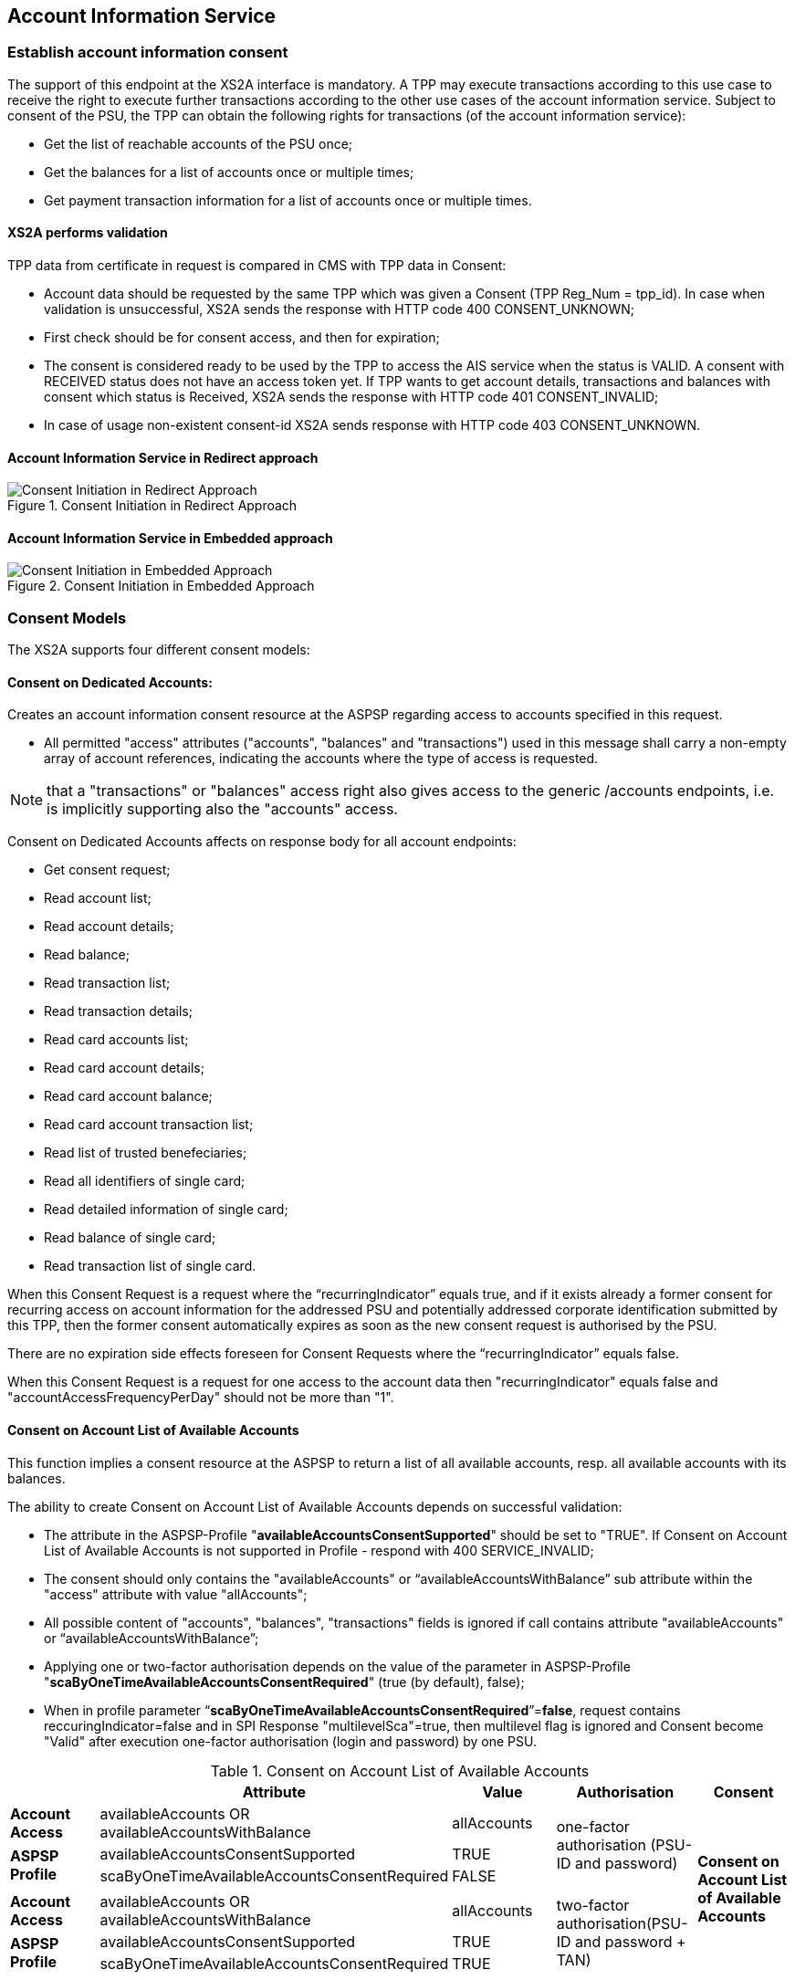 // toc-title definition MUST follow document title without blank line!
== Account Information Service
:toc-title:
:imagesdir: ../usecases/diagrams
:toc: left

toc::[]
=== Establish account information consent
The support of this endpoint at the XS2A interface is mandatory.
A TPP may execute transactions according to this use case to receive the right to execute further transactions according to the other use cases of the account information service. Subject to consent of the PSU, the TPP can obtain the following rights for transactions (of the account information service):

* Get the list of reachable accounts of the PSU once;
* Get the balances for a list of accounts once or multiple times;
* Get payment transaction information for a list of accounts once or multiple times.

==== XS2A performs validation

TPP data from certificate in request is compared in CMS with TPP data in Consent:

* Account data should be requested by the same TPP which was given a Consent (TPP Reg_Num = tpp_id). In case when validation is unsuccessful, XS2A sends the response with HTTP code 400 CONSENT_UNKNOWN;
* First check should be for consent access, and then for expiration;
* The consent is considered ready to be used by the TPP to access the AIS service when the status is VALID. A consent with RECEIVED status does not have an access token yet. If TPP wants to get account details, transactions and balances with consent which status is Received, XS2A sends the response with HTTP code 401 CONSENT_INVALID;
* In case of usage non-existent consent-id XS2A sends response  with HTTP code 403 CONSENT_UNKNOWN.

==== Account Information Service in Redirect approach
image::ConsentInitRedirect.png[Consent Initiation in Redirect Approach, title='Consent Initiation in Redirect Approach', align='center']

==== Account Information Service in Embedded approach
image::ConsentInitEmbedded.png[Consent Initiation in Embedded Approach, title='Consent Initiation in Embedded Approach', align='center']

=== Consent Models
The XS2A supports four different consent models:

==== Consent on Dedicated Accounts:
Creates an account information consent resource at the ASPSP regarding access to accounts specified in this request.

* All permitted "access" attributes ("accounts", "balances" and "transactions") used in this message shall carry a non-empty array of account references, indicating the accounts where the type of access is requested.

NOTE: that a "transactions" or "balances" access right also gives access to the generic /accounts endpoints, i.e. is implicitly supporting also the "accounts" access.

Consent on Dedicated Accounts affects on response body for all account endpoints:

** Get consent request;
** Read account list;
** Read account details;
** Read balance;
** Read transaction list;
** Read transaction details;
** Read card accounts list;
** Read card account details;
** Read card account balance;
** Read card account transaction list;
** Read list of trusted benefeciaries;
** Read all identifiers of single card;
** Read detailed information of single card;
** Read balance of single card;
** Read transaction list of single card.

When this Consent Request is a request where the “recurringIndicator” equals true, and if it exists already a former consent
for recurring access on account information for the addressed PSU and potentially addressed corporate identification submitted by this TPP, then the former consent automatically expires as soon as the new consent request is authorised by the PSU.

There are no expiration side effects foreseen for Consent Requests where the “recurringIndicator” equals false.

When this Consent Request is a request for one access to the account data then "recurringIndicator" equals false and "accountAccessFrequencyPerDay" should not be more than "1".


==== Consent on Account List of Available Accounts
This function implies a consent resource at the ASPSP to return a list of all available accounts, resp. all available accounts with its balances.

The ability to create Consent on Account List of Available Accounts depends on successful validation:

* The attribute in the ASPSP-Profile "*availableAccountsConsentSupported*" should be set to "TRUE". If Consent on Account List of Available Accounts is not supported in Profile - respond with 400 SERVICE_INVALID;
* The consent should only contains the "availableAccounts" or “availableAccountsWithBalance” sub attribute within the "access" attribute with value "allAccounts";
* All possible content of "accounts", "balances", "transactions" fields is ignored if call contains attribute "availableAccounts" or “availableAccountsWithBalance”;
* Applying one or two-factor authorisation depends on the value  of the parameter in ASPSP-Profile "*scaByOneTimeAvailableAccountsConsentRequired*" (true (by default), false);
* When in profile parameter “*scaByOneTimeAvailableAccountsConsentRequired*”=*false*, request contains reccuringIndicator=false and in SPI Response "multilevelSca"=true, then multilevel flag is ignored and Consent become "Valid" after execution one-factor authorisation (login and password) by one PSU. 

.Consent on Account List of Available Accounts
|===
||Attribute |Value |Authorisation |Consent

|*Account Access*
|availableAccounts OR availableAccountsWithBalance
|allAccounts
.3+|one-factor authorisation  (PSU-ID and password)
.7+^.^|*Consent on Account List of Available Accounts*

.2+|*ASPSP Profile*
|availableAccountsConsentSupported
|TRUE

|scaByOneTimeAvailableAccountsConsentRequired
|FALSE
|
|
|
|
|*Account Access*
|availableAccounts OR availableAccountsWithBalance
|allAccounts
.3+|two-factor authorisation(PSU-ID and password + TAN)
.2+|*ASPSP Profile*

|availableAccountsConsentSupported
|TRUE
|scaByOneTimeAvailableAccountsConsentRequired
|TRUE
|===

==== Bank Offered Consent

This function implies a consent without indication of Accounts. The ASPSP will then agree bilaterally directly with the PSU on which accounts the requested access consent should be supported.

During authorisation in Online-Banking PSU chooses type of consent and accesses (it may be Dedicated Account Consent, Global Consent, All Available Accounts Consent or All Available Accounts With Balances Consent)
and Online-Banking stored them through the endpoint PUT /psu-api/v1/ais/consent/{consent-id}/save-access.

When TPP requests Get Consent with this consent-id, xs2a should respond with accesses written by Online-Banking in CMS during authorisation.

When TPP requests Read Account Data with this consent-id, xs2a should respond according to authorised accesses:

* Dedicated Account Consent;
* Global Consent;
* All Available Accounts Consent or All Available Accounts With Balances Consent.

The ability to create Bank Offered Consent depends on successful validation:

* The attribute in ASPSP-Profile "*bankOfferedConsentSupported*" should be set to "TRUE". If Bank Offered consent is not supported in Profile - respond with 400 SERVICE_INVALID;
* The call contains the "accounts", "balances" and/or "transactions" sub attribute within the "access" attribute all with an empty array;
* For this function the Embedded SCA Approach is not supported.

==== Global Consent
This function implies a consent on all available accounts of the PSU on all PSD2 related account information services (meaning access to all account endpoints including balances and transactions).
Response for Read Account Data request, with Global Consent access, contains links for related balances and transactions.
Global consent can be recurring and one-off.

The ability to create Global Consent depends on successful validation:

* The attribute in ASPSP-Profile "*globalConsentSupported*" should be set to "TRUE". If Global consent is not supported in Profile - respond with 400 SERVICE_INVALID;
* The call contains the "allPsd2" sub attribute within the "access" attribute with the value "allAccounts";
* All possible content of "accounts", "balances", "transactions", "availableAccounts" or “availableAccountsWithBalance” fields is ignored if call contains attribute "allPsd2";
* Applying one or two-factor authorisation depends on the value  of the parameter in ASPSP-Profile "*scaByOneTimeGlobalConsentRequired*" (true (by default), false).

.Global Consent
|===
||Attribute |Value |Authorisation |Consent

|*Account Access*
|allPsd2
|allAccounts
.3+|one-factor authorisation  (PSU-ID and password)
.7+^.^|*Global Consent*

.2+|*ASPSP Profile*
|globalConsentSupported
|TRUE

|scaByOneTimeGlobalConsentRequired
|FALSE
|
|
|
|
|*Account Access*
|allPsd2
|allAccounts
.3+|two-factor authorisation(PSU-ID and password + TAN)
.2+|*ASPSP Profile*

|globalConsentSupported
|TRUE
|scaByOneTimeGlobalConsentRequired
|TRUE
|===



=== Consent expiration date
All requests to the CMS concerning any consentID should be validated for mandatory field "validUntil". Field "validUntil" is adjusted for Consent in CMS according to parameter in ASPSP-Profile "maxConsentValidityDays":

* if parameter "maxConsentValidityDays" = 0 or empty, then the maximum lifetime of Consent is infinity. Therefore no adjustment should be applied;
* if parameter "maxConsentValidityDays" > 0, then the limit of a maximum lifetime of Consent is set in days and “validUntil” should be adjusted and stored in CMS with new value. For example, date of Consent request is 2019-03-01, “validUntil” is “9999-12-31" and "maxConsentValidityDays"=10, then adjusted value of “validUntil” should be 2019-03-10. And TPP will get new adjusted value by Get consent request;
* if parameter "maxConsentValidityDays" > 0 and “validUntil” contains date far than it is allowed by bank, then there should be adjustment to the date according "maxConsentValidityDays". For example, date of Consent request creation is 2019-03-01, “validUntil” is “2019-04-20" and "maxConsentValidityDays"=10, then adjusted value of “validUntil” should be 2019-03-10. And TPP will get new adjusted value by Get consent request;
* if parameter "maxConsentValidityDays" > 0 and “validUntil” contains date less than it could be allowed by bank, then no adjustment should be applied. For example, date of Consent request creation is 2019-03-01, “validUntil” is “2019-03-10" and "maxConsentValidityDays"=15, then adjusted value of “validUntil” should be 2019-03-10. And TPP will get "validUntil” =2019-03-10 by Get consent request;
* If the date of "validUntil" is in the past, then XS2A sends the response with HTTP code 401 CONSENT_EXPIRED;
* In case TPP tries to initiate new authorisation for expired consent, XS2A sends the response with HTTP code 403 CONSENT_EXPIRED.

=== Frequency Per Day
Value frequencyPerDay is adjusted according to profile setting “*accountAccessFrequencyPerDay*” and *cannot be more* than it is set in the ASPSP-Profile.


=== Counting of frequencyPerDay
Attribute *"accountAccessFrequencyPerDay"* in the ASPSP-Profile indicates the requested maximum frequency for an access without PSU involvement per day. For a one-off access, this attribute is set to "1"."

Number of TPP accesses is counted by every endpoint:

* /accounts;
* /accounts/account-id per account-id;
* /accounts/account-id/transactions per account-id;
* /accounts/account-id/balances per account-id;
* /accounts/account-id/transactions/transaction-id per account-id, transaction-id, per bookingStatus if applicable.

Access to the Read Transactions endpoint is addressed several times with different values for the bookingStatus as query parameter then this is counted as one access).

The recognition of several booking statuses is needed since e.g. standing orders are only retrievable with a dedicated query parameter.
This enables the TPP to retrieve e.g. the booked transactions as well as standing orders (information transactions) under the same PSU consent.

If the amount of accesses for any of these endpoints is exceeded - *HTTP error 429 ACCESS_EXCEEDED* is returned. All other endpoints are still accessible until their amount is not exceeded.

==== Frequency is addressing only the Read Account Data Requests without PSU involvement:

* When any GET Account Data Requests contain filled parameter PSU-IP-Address, then frequencyPerDay isn't counted for this request with recurring consent.
* For one-off consent PSU-IP-Address is ignored and frequencyPerDay is counted.

=== Consent statuses
The status of the consent (the data element "consentStatus")resource is changing during the initiation process. In difference to the payment initiation process, there are only SCA checks on the consent resource and no feedback loop with the ASPSP backend.

Status settlement:

* While creating consent, in case of existing old unauthorised  recurring consent (status "received") for one TPP and one PSU - its consent status becomes "rejected",  as soon as new recurring one becomes authorised (consent status set to VALID);
* While creating consent, in case of existing old recurring authorised consent for one TPP and one PSU - its consent status becomes "Terminated_by_TPP" as soon as new recurring consent becomes authorised (consent status set to VALID);
* Consent without successful authorisation expire after a certain period. Consent Status becomes "rejected" and Sca Status for consent authorisation becomes "failed".

Consent Statuses which are defined as *Finalised*:

* *Rejected* (The consent data is rejected e.g. since no successful authorisation takes place);
* *RevokedByPSU* (The consent has been revoked by the PSU);
* *Expired* (The consent has been expired (e.g. after 90 days);
* *TerminatedByTpp* (The corresponding TPP has terminated the consent by applying the DELETE method to the consent resource).

After setting finalised status for consent:

* status isn't allowed to be changed in CMS any more;
* new authorisation sub-resource can't be created.

=== Revoke all consents when account is closed

In case PSU decides to close an account in the bank - ASPSP enables to revoke all AIS and PIIS consents of account in one step. It can be performed via endpoint in the CMS-PSU-API.

=== Get consent Status Request
Field *lastActionDate* - is containing the date of the last action on the consent object either through the XS2A interface or the PSU/ASPSP interface having an impact on the status:

* When consent is created and gets status "Received" - lastActionDate contains date of consent creation.
* When consent status is changed - lastActionDate also is updated with new date.

=== Card Accounts Service

XS2A supports card accounts service with endpoints described below:

- Read list of card accounts (`GET /v1/card-accounts`)
- Read card account balances (`GET /v1/card-accounts/{account-id}/balances`)
- Read card account's transaction list (`GET /v1/card-accounts/{account-id}/transactions`)
- Read details of a card account (`GET /v1/card-accounts/{account-id}`)

To use card account interface, one should add parameter to ASPSP profile in `supportedAccountReferenceFields` field (`MASKED_PAN` or/and `PAN`).
For providing access to card accounts standard AIS consent should be used.

=== Single Card Account Service

To use Single Card Account interface, ASPSP profile should contain parameter `supportedAccountReferenceFields` = `MASKED_PAN` or/and `PAN`.
For providing access to single card account standard AIS consent should be used.

=== Account Owner Name Service

Account Owner Name Service
The following rules and requirements for the support of this service apply:

1. An ASPSP may deliver the account owner service without any extension to the consent model as defined in [XS2A-IG].

2. An ASPSP may require an explicit consent by the PSU to deliver the account owner name service.

ASPSP may decide whether to support additional account information or not, by setting the corresponding value for parameter in the ASPSP-Profile:

* *accountOwnerInformationSupported* (boolean, default value is FALSE).

If additional account information is supported by ASPSP, then after authorisation of consent ASPSP will indicate additional account information in Account Details or empty array in Account Details (if consent right to have additional info is not confirmed for this PSU).

Optional field *"additionalInformation"* of type *"Additional Information Access"* in the Consent Request:

* is asking for additional information as added within this structured object. In case of ASPSP does not support Account Owner Name Service (*accountOwnerInformationSupported = FALSE*)
the ASPSP ignores the corresponding entries. Consent will be created. In this case it will not be part of the consent model which is generated through the call where this object is contained.
* value of this parameter can be array or empty:
** The usage of this data element requires at least one of the entries "accounts", "transactions" or "balances" also to be contained in the object.
** If the array is empty, also the arrays for accounts, balances or transactions shall be empty if used. If the array is empty in the request, the TPP is asking for the account owner name of all accessible accounts.

In Consent Request body fields *"availableAccounts"*, *"availableAccountsWithBalance"* and *"allPsd2"* may have additional value *"allAccountsWithOwnerName"*.
So if any of these fields are present in consent request and ASPSP-Profile contains *accountOwnerInformationSupported=true*, new values are stored in consent and passed to SPI together with consent object.

On SPI Level there is new `SpiAdditionalInformationAccess` field In `SpiAccountConsent` object in `SpiAccountAccess` block which represents TPP desire
to retrieve additional information (*ownerName*) about PSU by it's account reference.

This information ASPSP can provide through `ownerName` field in `SpiAccountDetails` object, during invoking `requestAccountList` or `requestAccountDetailForAccount` methods in AccountSpi.

Get Consent Request returns created Consent.

=== Trusted Beneficiaries Service
ASPSP may decide whether to support additional account information (Trusted Beneficiaries) or not, by setting the corresponding value for parameter in the ASPSP-Profile:

* *trustedBeneficiariesSupported* (boolean, default value is FALSE).

If the ASPSP is not supporting the related consent extension (**trustedBeneficiariesSupported=FALSE**), then the ASPSP ignores the corresponding entries in consent body.
In this case it will not be part of the consent model which is generated through the call where this object is contained. And attribute "trustedBeneficiaries" won't be stored and won't be present in Get Consent Response.

Permission for receiving List of Trusted Beneficiaries can be covered through:

* *Detailed Consent Model* with an additionalInformation access attribute with "*trustedBeneficiaries*" entry. If detailed accounts are referenced, it is required in addition that any account
addressed within the additionalInformation attribute is also addressed by at least one of the attributes "accounts", "transactions" or "balances".

* *Global Consent Model* always covers the consent on trusted beneficiary lists, with *allPSD2* access attribute with entries "*allAccounts/allAccountsWithOwnerName"*.

* Consent on *Account List of Available Accounts* will *NOT* give access to an overview of the list of beneficiaries.

For Bank-offered consent there is a possibility to update consent from Online-banking (In cms-psu-api) with additionalInformation with *trustedBeneficiaries*.

=== Account Identifier
*aspspAccountId* - This field is a specific unique identifier for bank accounts used in payments, AIS, and PIIS consents (known to bank and given by bank) instead of IBAN and to give all consents for account by this identifier.

Parameter:

* sets as Optional in Account Reference;
* can be provided in response to SPI initiatePayment or initiateConsent request;
* for PIIS aspspAccountId can be provided on creation of PIIS consent on endpoint POST /aspsp-api/v1/piis/consents as a part of account data;
* can be used as search criteria on export endpoints in CMS then.

ASPSP can add *aspspAccountId* to AIS, PIIS consent while:

* create consent request is received, or
* get account list request is received.
